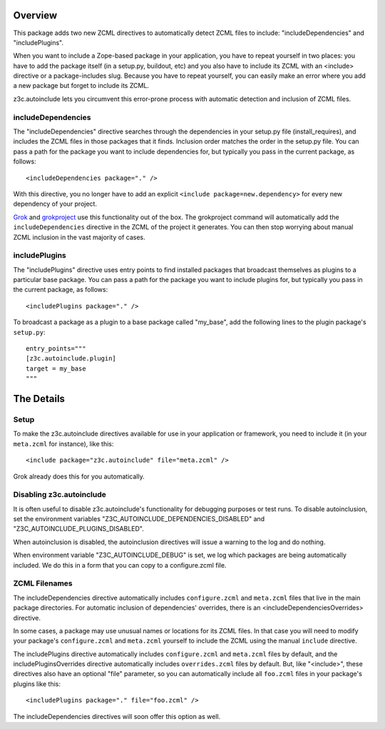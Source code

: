 Overview
========

This package adds two new ZCML directives to automatically detect
ZCML files to include: "includeDependencies" and "includePlugins".

When you want to include a Zope-based package in your application, you
have to repeat yourself in two places: you have to add the package
itself (in a setup.py, buildout, etc) and you also have to include its
ZCML with an <include> directive or a package-includes slug. Because
you have to repeat yourself, you can easily make an error where you
add a new package but forget to include its ZCML.

z3c.autoinclude lets you circumvent this error-prone process with
automatic detection and inclusion of ZCML files.

includeDependencies
-------------------

The "includeDependencies" directive searches through the dependencies
in your setup.py file (install_requires), and includes the ZCML files
in those packages that it finds. Inclusion order matches the order in
the setup.py file. You can pass a path for the package you want to
include dependencies for, but typically you pass in the current
package, as follows::

  <includeDependencies package="." />

With this directive, you no longer have to add an explicit ``<include
package=new.dependency>`` for every new dependency of your project.

Grok_ and grokproject_ use this functionality out of the box. The
grokproject command will automatically add the ``includeDependencies``
directive in the ZCML of the project it generates.  You can then stop
worrying about manual ZCML inclusion in the vast majority of cases.

includePlugins
--------------

The "includePlugins" directive uses entry points to find installed
packages that broadcast themselves as plugins to a particular base
package. You can pass a path for the package you want to include
plugins for, but typically you pass in the current package, as
follows::

  <includePlugins package="." />

To broadcast a package as a plugin to a base package called "my_base",
add the following lines to the plugin package's ``setup.py``::

  entry_points="""
  [z3c.autoinclude.plugin]
  target = my_base
  """

The Details
===========

Setup
-----

To make the z3c.autoinclude directives available for use in your
application or framework, you need to include it (in your
``meta.zcml`` for instance), like this::

  <include package="z3c.autoinclude" file="meta.zcml" />

Grok already does this for you automatically.

Disabling z3c.autoinclude
-------------------------

It is often useful to disable z3c.autoinclude's functionality for
debugging purposes or test runs.  To disable autoinclusion, set
the environment variables "Z3C_AUTOINCLUDE_DEPENDENCIES_DISABLED" and
"Z3C_AUTOINCLUDE_PLUGINS_DISABLED".

When autoinclusion is disabled, the autoinclusion directives will
issue a warning to the log and do nothing.

When environment variable "Z3C_AUTOINCLUDE_DEBUG" is set,
we log which packages are being automatically included.
We do this in a form that you can copy to a configure.zcml file.


ZCML Filenames
--------------

The includeDependencies directive automatically includes
``configure.zcml`` and ``meta.zcml`` files that live in the main
package directories. For automatic inclusion of dependencies'
overrides, there is an <includeDependenciesOverrides> directive.

In some cases, a package may use unusual names or
locations for its ZCML files. In that case you will need to modify
your package's ``configure.zcml`` and ``meta.zcml`` yourself to
include the ZCML using the manual ``include`` directive.

The includePlugins directive automatically includes ``configure.zcml``
and ``meta.zcml`` files by default, and the includePluginsOverrides
directive automatically includes ``overrides.zcml`` files by default.
But, like "<include>", these directives also have an optional "file"
parameter, so you can automatically include all ``foo.zcml`` files in
your package's plugins like this::

  <includePlugins package="." file="foo.zcml" />

The includeDependencies directives will soon offer this option as well.

.. _Grok: http://grok.zope.org

.. _grokproject: http://pypi.python.org/pypi/grokproject
